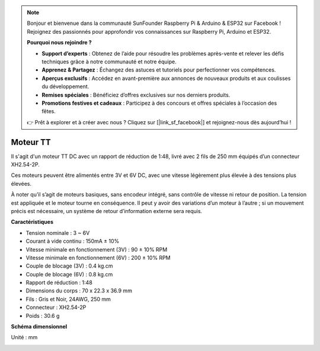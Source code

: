 .. note:: 

    Bonjour et bienvenue dans la communauté SunFounder Raspberry Pi & Arduino & ESP32 sur Facebook ! Rejoignez des passionnés pour approfondir vos connaissances sur Raspberry Pi, Arduino et ESP32.

    **Pourquoi nous rejoindre ?**

    - **Support d’experts** : Obtenez de l’aide pour résoudre les problèmes après-vente et relever les défis techniques grâce à notre communauté et notre équipe.
    - **Apprenez & Partagez** : Échangez des astuces et tutoriels pour perfectionner vos compétences.
    - **Aperçus exclusifs** : Accédez en avant-première aux annonces de nouveaux produits et aux coulisses du développement.
    - **Remises spéciales** : Bénéficiez d’offres exclusives sur nos derniers produits.
    - **Promotions festives et cadeaux** : Participez à des concours et offres spéciales à l’occasion des fêtes.

    👉 Prêt à explorer et à créer avec nous ? Cliquez sur [|link_sf_facebook|] et rejoignez-nous dès aujourd’hui !

.. _cpn_tt_motor:

Moteur TT
==============


.. image:: img/tt_motor_xh.jpg
    :width: 400
    :align: center

Il s'agit d'un moteur TT DC avec un rapport de réduction de 1:48, livré avec 2 fils de 250 mm équipés d’un connecteur XH2.54-2P.

Ces moteurs peuvent être alimentés entre 3V et 6V DC, avec une vitesse légèrement plus élevée à des tensions plus élevées.

À noter qu’il s’agit de moteurs basiques, sans encodeur intégré, sans contrôle de vitesse ni retour de position. La tension est appliquée et le moteur tourne en conséquence. Il peut y avoir des variations d’un moteur à l’autre ; si un mouvement précis est nécessaire, un système de retour d’information externe sera requis.

**Caractéristiques**

* Tension nominale : 3 ~ 6V
* Courant à vide continu : 150mA ± 10%
* Vitesse minimale en fonctionnement (3V) : 90 ± 10% RPM
* Vitesse minimale en fonctionnement (6V) : 200 ± 10% RPM
* Couple de blocage (3V) : 0.4 kg.cm
* Couple de blocage (6V) : 0.8 kg.cm
* Rapport de réduction : 1:48
* Dimensions du corps : 70 x 22.3 x 36.9 mm
* Fils : Gris et Noir, 24AWG, 250 mm
* Connecteur : XH2.54-2P
* Poids : 30.6 g

**Schéma dimensionnel**

Unité : mm

.. image:: img/motor_size.jpg


